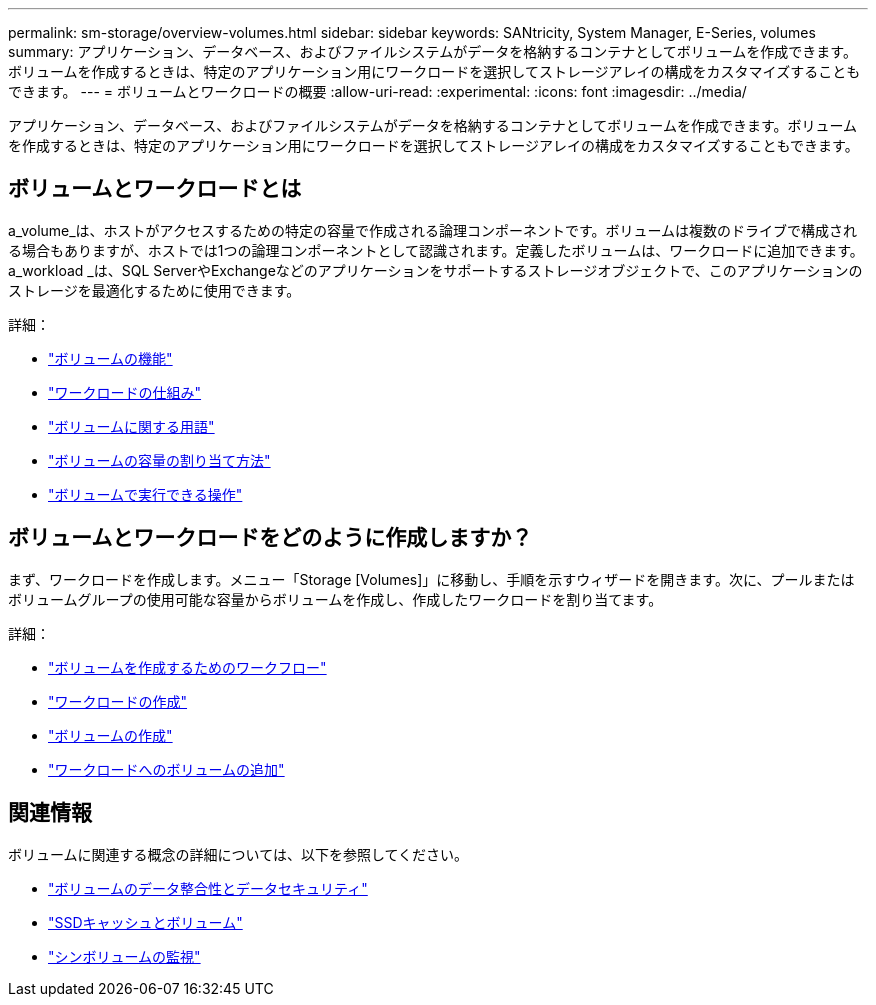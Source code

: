 ---
permalink: sm-storage/overview-volumes.html 
sidebar: sidebar 
keywords: SANtricity, System Manager, E-Series, volumes 
summary: アプリケーション、データベース、およびファイルシステムがデータを格納するコンテナとしてボリュームを作成できます。ボリュームを作成するときは、特定のアプリケーション用にワークロードを選択してストレージアレイの構成をカスタマイズすることもできます。 
---
= ボリュームとワークロードの概要
:allow-uri-read: 
:experimental: 
:icons: font
:imagesdir: ../media/


[role="lead"]
アプリケーション、データベース、およびファイルシステムがデータを格納するコンテナとしてボリュームを作成できます。ボリュームを作成するときは、特定のアプリケーション用にワークロードを選択してストレージアレイの構成をカスタマイズすることもできます。



== ボリュームとワークロードとは

a_volume_は、ホストがアクセスするための特定の容量で作成される論理コンポーネントです。ボリュームは複数のドライブで構成される場合もありますが、ホストでは1つの論理コンポーネントとして認識されます。定義したボリュームは、ワークロードに追加できます。a_workload _は、SQL ServerやExchangeなどのアプリケーションをサポートするストレージオブジェクトで、このアプリケーションのストレージを最適化するために使用できます。

詳細：

* link:how-volumes-work.html["ボリュームの機能"]
* link:how-workloads-work.html["ワークロードの仕組み"]
* link:volume-terminology.html["ボリュームに関する用語"]
* link:capacity-for-volumes.html["ボリュームの容量の割り当て方法"]
* link:actions-you-can-perform-on-volumes.html["ボリュームで実行できる操作"]




== ボリュームとワークロードをどのように作成しますか？

まず、ワークロードを作成します。メニュー「Storage [Volumes]」に移動し、手順を示すウィザードを開きます。次に、プールまたはボリュームグループの使用可能な容量からボリュームを作成し、作成したワークロードを割り当てます。

詳細：

* link:workflow-for-creating-volumes.html["ボリュームを作成するためのワークフロー"]
* link:create-workloads.html["ワークロードの作成"]
* link:create-volumes.html["ボリュームの作成"]
* link:add-to-workload.html["ワークロードへのボリュームの追加"]




== 関連情報

ボリュームに関連する概念の詳細については、以下を参照してください。

* link:data-integrity-and-data-security-for-volumes.html["ボリュームのデータ整合性とデータセキュリティ"]
* link:ssd-cache-and-volumes.html["SSDキャッシュとボリューム"]
* link:thin-volume-monitoring.html["シンボリュームの監視"]

